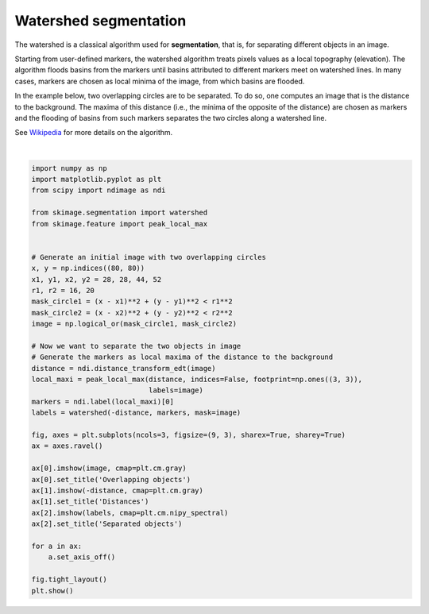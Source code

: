 .. only:: html

    .. note::
        :class: sphx-glr-download-link-note

        Click :ref:`here <sphx_glr_download_auto_examples_segmentation_plot_watershed.py>`     to download the full example code or to run this example in your browser via Binder
    .. rst-class:: sphx-glr-example-title

    .. _sphx_glr_auto_examples_segmentation_plot_watershed.py:


======================
Watershed segmentation
======================

The watershed is a classical algorithm used for **segmentation**, that
is, for separating different objects in an image.

Starting from user-defined markers, the watershed algorithm treats
pixels values as a local topography (elevation). The algorithm floods
basins from the markers until basins attributed to different markers
meet on watershed lines.  In many cases, markers are chosen as local
minima of the image, from which basins are flooded.

In the example below, two overlapping circles are to be separated. To
do so, one computes an image that is the distance to the
background. The maxima of this distance (i.e., the minima of the
opposite of the distance) are chosen as markers and the flooding of
basins from such markers separates the two circles along a watershed
line.

See Wikipedia_ for more details on the algorithm.

.. _Wikipedia: https://en.wikipedia.org/wiki/Watershed_(image_processing)



.. image:: /auto_examples/segmentation/images/sphx_glr_plot_watershed_001.png
    :alt: Overlapping objects, Distances, Separated objects
    :class: sphx-glr-single-img


.. rst-class:: sphx-glr-script-out

 Out:

 .. code-block:: none

    /Users/jni/projects/scikit-image/doc/examples/segmentation/plot_watershed.py:46: FutureWarning: indices argument is deprecated and will be removed in version 0.20. To avoid this warning, please do not use the indices argument. Please see peak_local_max documentation for more details.
      local_maxi = peak_local_max(distance, indices=False, footprint=np.ones((3, 3)),






|


.. code-block:: default

    import numpy as np
    import matplotlib.pyplot as plt
    from scipy import ndimage as ndi

    from skimage.segmentation import watershed
    from skimage.feature import peak_local_max


    # Generate an initial image with two overlapping circles
    x, y = np.indices((80, 80))
    x1, y1, x2, y2 = 28, 28, 44, 52
    r1, r2 = 16, 20
    mask_circle1 = (x - x1)**2 + (y - y1)**2 < r1**2
    mask_circle2 = (x - x2)**2 + (y - y2)**2 < r2**2
    image = np.logical_or(mask_circle1, mask_circle2)

    # Now we want to separate the two objects in image
    # Generate the markers as local maxima of the distance to the background
    distance = ndi.distance_transform_edt(image)
    local_maxi = peak_local_max(distance, indices=False, footprint=np.ones((3, 3)),
                                labels=image)
    markers = ndi.label(local_maxi)[0]
    labels = watershed(-distance, markers, mask=image)

    fig, axes = plt.subplots(ncols=3, figsize=(9, 3), sharex=True, sharey=True)
    ax = axes.ravel()

    ax[0].imshow(image, cmap=plt.cm.gray)
    ax[0].set_title('Overlapping objects')
    ax[1].imshow(-distance, cmap=plt.cm.gray)
    ax[1].set_title('Distances')
    ax[2].imshow(labels, cmap=plt.cm.nipy_spectral)
    ax[2].set_title('Separated objects')

    for a in ax:
        a.set_axis_off()

    fig.tight_layout()
    plt.show()


.. rst-class:: sphx-glr-timing

   **Total running time of the script:** ( 0 minutes  0.098 seconds)


.. _sphx_glr_download_auto_examples_segmentation_plot_watershed.py:


.. only :: html

 .. container:: sphx-glr-footer
    :class: sphx-glr-footer-example


  .. container:: binder-badge

    .. image:: https://mybinder.org/badge_logo.svg
      :target: https://mybinder.org/v2/gh/scikit-image/scikit-image/master?filepath=notebooks/auto_examples/segmentation/plot_watershed.ipynb
      :width: 150 px


  .. container:: sphx-glr-download sphx-glr-download-python

     :download:`Download Python source code: plot_watershed.py <plot_watershed.py>`



  .. container:: sphx-glr-download sphx-glr-download-jupyter

     :download:`Download Jupyter notebook: plot_watershed.ipynb <plot_watershed.ipynb>`


.. only:: html

 .. rst-class:: sphx-glr-signature

    `Gallery generated by Sphinx-Gallery <https://sphinx-gallery.github.io>`_
